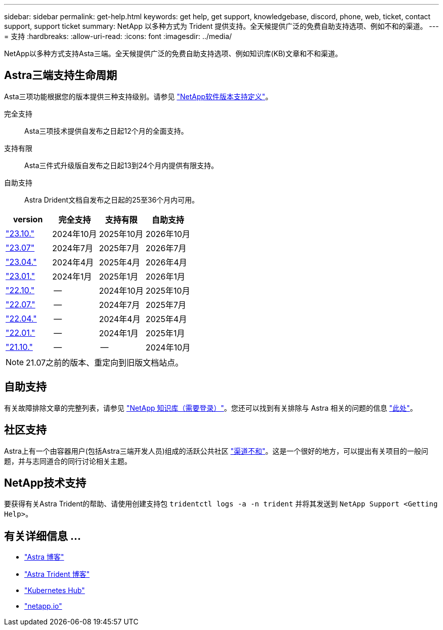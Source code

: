 ---
sidebar: sidebar 
permalink: get-help.html 
keywords: get help, get support, knowledgebase, discord, phone, web, ticket, contact support, support ticket 
summary: NetApp 以多种方式为 Trident 提供支持。全天候提供广泛的免费自助支持选项、例如不和的渠道。 
---
= 支持
:hardbreaks:
:allow-uri-read: 
:icons: font
:imagesdir: ../media/


[role="lead"]
NetApp以多种方式支持Asta三端。全天候提供广泛的免费自助支持选项、例如知识库(KB)文章和不和渠道。



== Astra三端支持生命周期

Asta三项功能根据您的版本提供三种支持级别。请参见 link:https://mysupport.netapp.com/site/info/version-support["NetApp软件版本支持定义"^]。

完全支持:: Asta三项技术提供自发布之日起12个月的全面支持。
支持有限:: Asta三件式升级版自发布之日起13到24个月内提供有限支持。
自助支持:: Astra Drident文档自发布之日起的25至36个月内可用。


[cols="1, 1, 1, 1"]
|===
| version | 完全支持 | 支持有限 | 自助支持 


 a| 
link:https://docs.netapp.com/us-en/trident/index.html["23.10."^]
| 2024年10月 | 2025年10月 | 2026年10月 


 a| 
link:https://docs.netapp.com/us-en/trident/index.html["23.07"^]
| 2024年7月 | 2025年7月 | 2026年7月 


 a| 
link:https://docs.netapp.com/us-en/trident-2304/index.html["23.04."^]
| 2024年4月 | 2025年4月 | 2026年4月 


 a| 
link:https://docs.netapp.com/us-en/trident-2301/index.html["23.01."^]
| 2024年1月 | 2025年1月 | 2026年1月 


 a| 
link:https://docs.netapp.com/us-en/trident-2210/index.html["22.10."^]
| -- | 2024年10月 | 2025年10月 


 a| 
link:https://docs.netapp.com/us-en/trident-2207/index.html["22.07."^]
| -- | 2024年7月 | 2025年7月 


 a| 
link:https://docs.netapp.com/us-en/trident-2204/index.html["22.04."^]
| -- | 2024年4月 | 2025年4月 


 a| 
link:https://docs.netapp.com/us-en/trident-2201/index.html["22.01."^]
| -- | 2024年1月 | 2025年1月 


 a| 
link:https://docs.netapp.com/us-en/trident-2110/index.html["21.10."^]
| -- | -- | 2024年10月 
|===

NOTE: 21.07之前的版本、重定向到旧版文档站点。



== 自助支持

有关故障排除文章的完整列表，请参见 https://kb.netapp.com/Advice_and_Troubleshooting/Cloud_Services/Trident_Kubernetes["NetApp 知识库（需要登录）"^]。您还可以找到有关排除与 Astra 相关的问题的信息 https://kb.netapp.com/Advice_and_Troubleshooting/Cloud_Services/Astra["此处"^]。



== 社区支持

Astra上有一个由容器用户(包括Astra三端开发人员)组成的活跃公共社区 link:https://discord.gg/NetApp["渠道不和"^]。这是一个很好的地方，可以提出有关项目的一般问题，并与志同道合的同行讨论相关主题。



== NetApp技术支持

要获得有关Astra Trident的帮助、请使用创建支持包 `tridentctl logs -a -n trident` 并将其发送到 `NetApp Support <Getting Help>`。



== 有关详细信息 ...

* link:https://cloud.netapp.com/blog/topic/astra["Astra 博客"^]
* link:https://netapp.io/persistent-storage-provisioner-for-kubernetes/["Astra Trident 博客"^]
* link:https://cloud.netapp.com/kubernetes-hub["Kubernetes Hub"^]
* link:https://netapp.io/["netapp.io"^]

